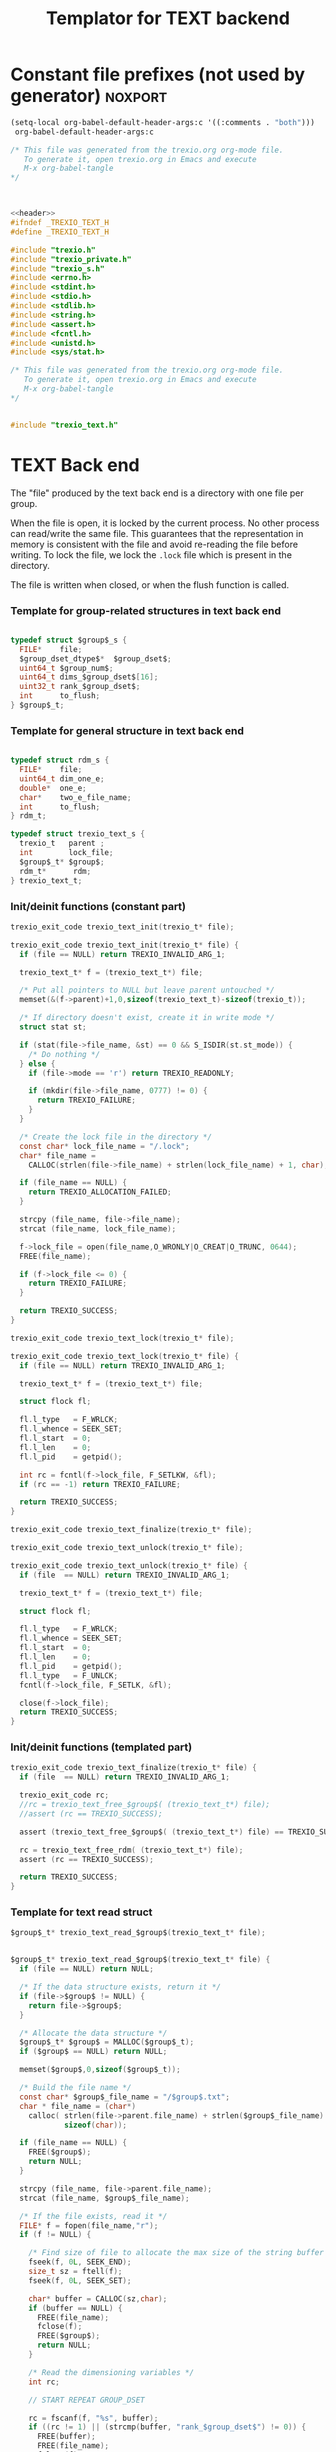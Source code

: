 
#+Title: Templator for TEXT backend

* Constant file prefixes (not used by generator)                    :noxport:

  #+begin_src emacs-lisp
 (setq-local org-babel-default-header-args:c '((:comments . "both")))
  org-babel-default-header-args:c
#+end_src

#+RESULTS:
: ((:comments . both))

# Local Variables:
# eval: (setq-local org-babel-default-header-args:Python '((:session . "foo")))
# End:


  #+NAME:header
  #+begin_src c 
/* This file was generated from the trexio.org org-mode file.
   To generate it, open trexio.org in Emacs and execute
   M-x org-babel-tangle
*/



  #+end_src

  #+begin_src c :tangle prefix_text.h :noweb yes
<<header>>
#ifndef _TREXIO_TEXT_H
#define _TREXIO_TEXT_H

#include "trexio.h"
#include "trexio_private.h"
#include "trexio_s.h"
#include <errno.h>
#include <stdint.h>
#include <stdio.h>
#include <stdlib.h>
#include <string.h>
#include <assert.h>
#include <fcntl.h>
#include <unistd.h>
#include <sys/stat.h>

  #+end_src
  
  #+begin_src c :tangle prefix_text.c :noweb yes
/* This file was generated from the trexio.org org-mode file.
   To generate it, open trexio.org in Emacs and execute
   M-x org-babel-tangle
*/


#include "trexio_text.h"

  #+end_src


* TEXT Back end

  The "file" produced by the text back end is a directory with one
  file per group.
  
  When the file is open, it is locked by the current process. No other
  process can read/write the same file. This guarantees that the
  representation in memory is consistent with the file and avoid
  re-reading the file before writing.
  To lock the file, we lock the =.lock= file which is present in the
  directory. 
  
  The file is written when closed, or when the flush function is called.
  
*** Template for group-related structures in text back end

    #+begin_src c :tangle struct_text_group_dset.h

typedef struct $group$_s {
  FILE*    file;
  $group_dset_dtype$*  $group_dset$;
  uint64_t $group_num$;
  uint64_t dims_$group_dset$[16];
  uint32_t rank_$group_dset$;
  int      to_flush;
} $group$_t;

    #+end_src

*** Template for general structure in text back end
    
    #+begin_src c :tangle struct_text_group.h

typedef struct rdm_s {
  FILE*    file;
  uint64_t dim_one_e;
  double*  one_e;
  char*    two_e_file_name;
  int      to_flush;
} rdm_t;

typedef struct trexio_text_s {
  trexio_t   parent ;
  int        lock_file;
  $group$_t* $group$;
  rdm_t*      rdm;
} trexio_text_t;

    #+end_src

*** Init/deinit functions (constant part)

    #+begin_src c :tangle basic_text.h
trexio_exit_code trexio_text_init(trexio_t* file);
    #+end_src
  
    #+begin_src c :tangle basic_text.c
trexio_exit_code trexio_text_init(trexio_t* file) {
  if (file == NULL) return TREXIO_INVALID_ARG_1;

  trexio_text_t* f = (trexio_text_t*) file;

  /* Put all pointers to NULL but leave parent untouched */
  memset(&(f->parent)+1,0,sizeof(trexio_text_t)-sizeof(trexio_t));

  /* If directory doesn't exist, create it in write mode */
  struct stat st;
  
  if (stat(file->file_name, &st) == 0 && S_ISDIR(st.st_mode)) {
    /* Do nothing */
  } else {
    if (file->mode == 'r') return TREXIO_READONLY;
    
    if (mkdir(file->file_name, 0777) != 0) {
      return TREXIO_FAILURE;
    }
  }  

  /* Create the lock file in the directory */
  const char* lock_file_name = "/.lock";
  char* file_name =
    CALLOC(strlen(file->file_name) + strlen(lock_file_name) + 1, char);

  if (file_name == NULL) {
    return TREXIO_ALLOCATION_FAILED;
  }
 
  strcpy (file_name, file->file_name);
  strcat (file_name, lock_file_name);

  f->lock_file = open(file_name,O_WRONLY|O_CREAT|O_TRUNC, 0644);
  FREE(file_name);

  if (f->lock_file <= 0) {
    return TREXIO_FAILURE;
  }

  return TREXIO_SUCCESS;
}
    #+end_src

    #+begin_src c :tangle basic_text.h
trexio_exit_code trexio_text_lock(trexio_t* file);
    #+end_src
  
    #+begin_src c :tangle basic_text.c
trexio_exit_code trexio_text_lock(trexio_t* file) {
  if (file == NULL) return TREXIO_INVALID_ARG_1;

  trexio_text_t* f = (trexio_text_t*) file;

  struct flock fl;
  
  fl.l_type   = F_WRLCK;
  fl.l_whence = SEEK_SET;
  fl.l_start  = 0;       
  fl.l_len    = 0;       
  fl.l_pid    = getpid();
  
  int rc = fcntl(f->lock_file, F_SETLKW, &fl);
  if (rc == -1) return TREXIO_FAILURE;

  return TREXIO_SUCCESS;
}
    #+end_src

    
    #+begin_src c :tangle basic_text.h
trexio_exit_code trexio_text_finalize(trexio_t* file);
    #+end_src

    #+begin_src c :tangle basic_text.h
trexio_exit_code trexio_text_unlock(trexio_t* file);
    #+end_src
    
    #+begin_src c :tangle basic_text.c
trexio_exit_code trexio_text_unlock(trexio_t* file) {
  if (file  == NULL) return TREXIO_INVALID_ARG_1;

  trexio_text_t* f = (trexio_text_t*) file;

  struct flock fl;

  fl.l_type   = F_WRLCK;
  fl.l_whence = SEEK_SET;
  fl.l_start  = 0;         
  fl.l_len    = 0;         
  fl.l_pid    = getpid();  
  fl.l_type   = F_UNLCK;   
  fcntl(f->lock_file, F_SETLK, &fl);
    
  close(f->lock_file);
  return TREXIO_SUCCESS;
}
    #+end_src

   
*** Init/deinit functions (templated part)
 
    #+begin_src c :tangle basic_text_group.c
trexio_exit_code trexio_text_finalize(trexio_t* file) {
  if (file  == NULL) return TREXIO_INVALID_ARG_1;

  trexio_exit_code rc;
  //rc = trexio_text_free_$group$( (trexio_text_t*) file);
  //assert (rc == TREXIO_SUCCESS);

  assert (trexio_text_free_$group$( (trexio_text_t*) file) == TREXIO_SUCCESS);

  rc = trexio_text_free_rdm( (trexio_text_t*) file);
  assert (rc == TREXIO_SUCCESS);
  
  return TREXIO_SUCCESS;
}
    #+end_src

*** Template for text read struct

    #+begin_src c :tangle read_group_text.h
$group$_t* trexio_text_read_$group$(trexio_text_t* file);
    #+end_src

    #+begin_src c :tangle read_group_text.c

$group$_t* trexio_text_read_$group$(trexio_text_t* file) {
  if (file == NULL) return NULL;

  /* If the data structure exists, return it */
  if (file->$group$ != NULL) {
    return file->$group$;
  }
  
  /* Allocate the data structure */
  $group$_t* $group$ = MALLOC($group$_t);
  if ($group$ == NULL) return NULL;

  memset($group$,0,sizeof($group$_t));

  /* Build the file name */
  const char* $group$_file_name = "/$group$.txt";
  char * file_name = (char*)
    calloc( strlen(file->parent.file_name) + strlen($group$_file_name) + 1,
            sizeof(char));

  if (file_name == NULL) {
    FREE($group$);
    return NULL;
  }

  strcpy (file_name, file->parent.file_name);
  strcat (file_name, $group$_file_name);

  /* If the file exists, read it */
  FILE* f = fopen(file_name,"r");
  if (f != NULL) {
    
    /* Find size of file to allocate the max size of the string buffer */
    fseek(f, 0L, SEEK_END);
    size_t sz = ftell(f);
    fseek(f, 0L, SEEK_SET);

    char* buffer = CALLOC(sz,char);
    if (buffer == NULL) {
      FREE(file_name);
      fclose(f);
      FREE($group$);
      return NULL;
    }
    
    /* Read the dimensioning variables */
    int rc;

    // START REPEAT GROUP_DSET

    rc = fscanf(f, "%s", buffer);
    if ((rc != 1) || (strcmp(buffer, "rank_$group_dset$") != 0)) {
      FREE(buffer);
      FREE(file_name);
      fclose(f);
      FREE($group$);
      return NULL;
    }
    
    rc = fscanf(f, "%u", &($group$->rank_$group_dset$));
    if (rc != 1) {
      FREE(buffer);
      FREE(file_name);
      fclose(f);
      FREE($group$);
      return NULL;
    }

    // workaround for the case of missing blocks in the file
    uint64_t size_$group_dset$ = 0;
    if ($group$->rank_$group_dset$ != 0) size_$group_dset$ = 1;

    for (unsigned int i=0; i<$group$->rank_$group_dset$; i++){

      unsigned int j=-1;
      rc = fscanf(f, "%s %u", buffer, &j);
      if ((rc != 2) || (strcmp(buffer, "dims_$group_dset$") != 0) || (j!=i)) {
        FREE(buffer);
        FREE(file_name);
        fclose(f);
        FREE($group$);
          return NULL;
      }
    
      rc = fscanf(f, "%lu\n", &($group$->dims_$group_dset$[i]));
      assert(!(rc != 1));
      if (rc != 1) {
        FREE(buffer);
        FREE(file_name);
        fclose(f);
        FREE($group$);
        return NULL;
      }

      size_$group_dset$ *= $group$->dims_$group_dset$[i];
    }

    // END REPEAT GROUP_DSET

    // START REPEAT GROUP_NUM

    /* Read data */
    rc = fscanf(f, "%s", buffer);
    assert(!((rc != 1) || (strcmp(buffer, "$group_num$") != 0)));
    if ((rc != 1) || (strcmp(buffer, "$group_num$") != 0)) {
      FREE(buffer);
      FREE(file_name);
      fclose(f);
      FREE($group$);
      return NULL;
    }
     
    rc = fscanf(f, "%lu", &($group$->$group_num$));
    assert(!(rc != 1));
    if (rc != 1) {
      FREE(buffer);
      FREE(file_name);
      fclose(f);
      FREE($group$);
      return NULL;
    }

    // END REPEAT GROUP_NUM
    
    // START REPEAT GROUP_DSET   
     
    /* Allocate arrays */
    $group$->$group_dset$ = ($group_dset_dtype$*) calloc(size_$group_dset$, sizeof($group_dset_dtype$));
    assert (!($group$->$group_dset$ == NULL));
    if ($group$->$group_dset$ == NULL) {
      FREE(buffer);
      FREE(file_name);
      fclose(f);
      FREE($group$);
      return NULL;
    }
 
    rc = fscanf(f, "%s", buffer);
    assert(!((rc != 1) || (strcmp(buffer, "$group_dset$") != 0)));
    if ((rc != 1) || (strcmp(buffer, "$group_dset$") != 0)) {
      FREE(buffer);
      FREE(file_name);
      fclose(f);
      // TODO: free all dsets
      FREE($group$->$group_dset$);
      FREE($group$);
      return NULL;
    }
    
    for (uint64_t i=0 ; i<size_$group_dset$ ; i++) {
      rc = fscanf(f, "%$group_dset_std_dtype$", &($group$->$group_dset$[i]));
      assert(!(rc != 1));
      if (rc != 1) {
        FREE(buffer);
        FREE(file_name);
        fclose(f);
      // TODO: free all dsets
        FREE($group$->$group_dset$);
        FREE($group$);
        return NULL;
      }
    }

    // END REPEAT GROUP_DSET

    FREE(buffer);
    fclose(f);
    f = NULL;
  }

  if (file->parent.mode == 'w') {
    $group$->file = fopen(file_name,"a");  
  } else { 
    $group$->file = fopen(file_name,"r");  
  }
  FREE(file_name);
  assert (!($group$->file == NULL));
  if ($group$->file == NULL) {
    // TODO: free all dsets
    FREE($group$->$group_dset$);
    FREE($group$);
    return NULL;
  }

  fseek($group$->file, 0L, SEEK_SET);
  file->$group$ = $group$;
  return $group$;
}
   #+end_src
   
*** Template for text flush struct

    #+begin_src c :tangle flush_group_text.h
trexio_exit_code trexio_text_flush_$group$(const trexio_text_t* file);
    #+end_src

    #+begin_src c :tangle flush_group_text.c
trexio_exit_code trexio_text_flush_$group$(const trexio_text_t* file) {
  if (file == NULL) return TREXIO_INVALID_ARG_1;

  if (file->parent.mode == 'r') return TREXIO_READONLY;

  $group$_t* $group$ = file->$group$;
  
  if ($group$ == NULL) return TREXIO_SUCCESS;

  if ($group$->to_flush == 0) return TREXIO_SUCCESS;

  FILE* f = $group$->file;
  assert (f != NULL);
  rewind(f);

  /* Write the dimensioning variables */ 
 
  // START REPEAT GROUP_DSET
 
  fprintf(f, "rank_$group_dset$ %d\n", $group$->rank_$group_dset$);

  // workaround for the case of missing blocks in the file
  uint64_t size_$group_dset$ = 0;
  if ($group$->rank_$group_dset$ != 0) size_$group_dset$ = 1;

  for (unsigned int i=0; i<$group$->rank_$group_dset$; i++){
    fprintf(f, "dims_$group_dset$ %d  %ld\n", i, $group$->dims_$group_dset$[i]);
    size_$group_dset$ *= $group$->dims_$group_dset$[i];
  } 

  // END REPEAT GROUP_DSET 

  // START REPEAT GROUP_NUM

  fprintf(f, "$group_num$ %ld\n", $group$->$group_num$);

  // END REPEAT GROUP_NUM

  // START REPEAT GROUP_DSET
  
  /* Write arrays */
  
  fprintf(f, "$group_dset$\n");
  for (uint64_t i=0 ; i<size_$group_dset$ ; i++) {
    fprintf(f, "%$group_dset_std_dtype$\n", $group$->$group_dset$[i]);
  }

  // END REPEAT GROUP_DSET

  fflush(f);
  file->$group$->to_flush = 0;
  return TREXIO_SUCCESS;
}
   #+end_src

*** Template for text free memory

     Memory is allocated when reading. The following function frees memory.
    
    #+begin_src c :tangle free_group_text.h
trexio_exit_code trexio_text_free_$group$(trexio_text_t* file);
    #+end_src
    
    #+begin_src c :tangle free_group_text.c
trexio_exit_code trexio_text_free_$group$(trexio_text_t* file) {
  if (file == NULL) return TREXIO_INVALID_ARG_1;
  
  trexio_exit_code rc;

  if (file->parent.mode != 'r') {
    rc = trexio_text_flush_$group$(file);
    if (rc != TREXIO_SUCCESS) return TREXIO_FAILURE;
  }

  $group$_t* $group$ = file->$group$;
  if ($group$ == NULL) return TREXIO_SUCCESS;

  if ($group$->file != NULL) {
    fclose($group$->file);
    $group$->file = NULL;
  }
 
  // START REPEAT GROUP_DSET

  if ($group$->$group_dset$ != NULL) {
    FREE ($group$->$group_dset$);
  }
  
  // END REPEAT GROUP_DSET
  
  FREE ($group$);
  return TREXIO_SUCCESS;
}
    #+end_src

*** Template for read/write the $group_num$ attribute

    #+begin_src c :tangle rw_num_text.h
trexio_exit_code trexio_text_read_$group_num$(const trexio_t* file, uint64_t* num);
trexio_exit_code trexio_text_write_$group_num$(const trexio_t* file, const uint64_t num);
   #+end_src

    #+begin_src c :tangle read_num_text.c
trexio_exit_code trexio_text_read_$group_num$(const trexio_t* file, uint64_t* num) {

  if (file  == NULL) return TREXIO_INVALID_ARG_1;
  if (num   == NULL) return TREXIO_INVALID_ARG_2;

  $group$_t* $group$ = trexio_text_read_$group$((trexio_text_t*) file);
  if ($group$ == NULL) return TREXIO_FAILURE;

  /**/ *num = $group$->$group_num$;

  return TREXIO_SUCCESS;
}
   #+end_src

   #+begin_src c :tangle write_num_text.c
 
trexio_exit_code trexio_text_write_$group_num$(const trexio_t* file, const uint64_t num) {

  if (file == NULL) return TREXIO_INVALID_ARG_1;

  if (file->mode == 'r') return TREXIO_READONLY;
  
  $group$_t* $group$ = trexio_text_read_$group$((trexio_text_t*) file);
  if ($group$ == NULL) return TREXIO_FAILURE;
  
  $group$->$group_num$ = num;
  $group$->to_flush = 1;
  
  return TREXIO_SUCCESS;
}
     #+end_src

*** Template for read/write the $group_dset$ dataset

     The ~dset~ array is assumed allocated with the appropriate size.
    
    #+begin_src c :tangle rw_dset_text.h
trexio_exit_code trexio_text_read_$group_dset$(const trexio_t* file, $group_dset_dtype$* $group_dset$, const uint32_t rank, const uint64_t* dims);
trexio_exit_code trexio_text_write_$group_dset$(const trexio_t* file, const $group_dset_dtype$* $group_dset$, const uint32_t rank, const uint64_t* dims);
   #+end_src

    #+begin_src c :tangle read_dset_text.c
trexio_exit_code trexio_text_read_$group_dset$(const trexio_t* file, $group_dset_dtype$* $group_dset$, const uint32_t rank, const uint64_t* dims) {

  if (file  == NULL) return TREXIO_INVALID_ARG_1;
  if ($group_dset$ == NULL) return TREXIO_INVALID_ARG_2;

  $group$_t* $group$ = trexio_text_read_$group$((trexio_text_t*) file);
  if ($group$ == NULL) return TREXIO_FAILURE;

  if (rank != $group$->rank_$group_dset$) return TREXIO_INVALID_ARG_3;
  
  uint64_t dim_size = 1;
  for (unsigned int i=0; i<rank; i++){
    if (dims[i] != $group$->dims_$group_dset$[i]) return TREXIO_INVALID_ARG_4;
    dim_size *= dims[i];
  }

  for (uint64_t i=0 ; i<dim_size ; i++) {
    $group_dset$[i] = $group$->$group_dset$[i];
  }

  return TREXIO_SUCCESS;
}
   #+end_src

   #+begin_src c :tangle write_dset_text.c
 
trexio_exit_code trexio_text_write_$group_dset$(const trexio_t* file, const $group_dset_dtype$* $group_dset$, const uint32_t rank, const uint64_t* dims) {
  if (file  == NULL)  return TREXIO_INVALID_ARG_1;
  if ($group_dset$ == NULL)  return TREXIO_INVALID_ARG_2;

  if (file->mode == 'r') return TREXIO_READONLY;

  $group$_t* $group$ = trexio_text_read_$group$((trexio_text_t*) file);
  if ($group$ == NULL) return TREXIO_FAILURE;
  
  if ($group$->$group_dset$ != NULL) {
    FREE($group$->$group_dset$);
  }

  $group$->rank_$group_dset$ = rank;
  
  uint64_t dim_size = 1;
  for (unsigned int i=0; i<$group$->rank_$group_dset$; i++){
    $group$->dims_$group_dset$[i] = dims[i];
    dim_size *= dims[i];
  }

  $group$->$group_dset$ = ($group_dset_dtype$*) calloc(dim_size, sizeof($group_dset_dtype$));

  for (uint64_t i=0 ; i<dim_size ; i++) {
    $group$->$group_dset$[i] = $group_dset$[i];
  }
  
  $group$->to_flush = 1;
  return TREXIO_SUCCESS;
}
     #+end_src
     

*** RDM struct
**** Read the complete struct

    #+begin_src c :tangle rdm_text.h
rdm_t* trexio_text_read_rdm(trexio_text_t* file);
    #+end_src
    
    #+begin_src c :tangle rdm_text.c
rdm_t* trexio_text_read_rdm(trexio_text_t* file) {
  if (file  == NULL) return NULL;

  if (file->rdm != NULL) return file->rdm;

  /* Allocate the data structure */
  rdm_t* rdm = MALLOC(rdm_t);
  assert (rdm != NULL);

  rdm->one_e           = NULL;
  rdm->two_e_file_name = NULL;
  rdm->file            = NULL;
  rdm->to_flush        = 0;

  /* Try to open the file. If the file does not exist, return */
  const char* rdm_file_name = "/rdm.txt";
  char * file_name = (char*)
    calloc( strlen(file->parent.file_name) + strlen(rdm_file_name) + 1,
            sizeof(char));
  assert (file_name != NULL);
  strcpy (file_name, file->parent.file_name);
  strcat (file_name, rdm_file_name);

  /* If the file exists, read it */
  FILE* f = fopen(file_name,"r");
  if (f != NULL) {
    
    /* Find size of file to allocate the max size of the string buffer */
    fseek(f, 0L, SEEK_END);
    size_t sz = ftell(f);
    fseek(f, 0L, SEEK_SET);
    char* buffer = CALLOC(sz,char);
    
    /* Read the dimensioning variables */
    int rc;
    rc = fscanf(f, "%s", buffer);
    assert (rc == 1);
    assert (strcmp(buffer, "dim_one_e") == 0);
    
    rc = fscanf(f, "%lu", &(rdm->dim_one_e));
    assert (rc == 1);
    
    /* Allocate arrays */
    rdm->one_e = (double*) calloc(rdm->dim_one_e, sizeof(double));
    assert (rdm->one_e != NULL);
    
    /* Read one_e */
    rc = fscanf(f, "%s", buffer);
    assert (rc == 1);
    assert (strcmp(buffer, "one_e") == 0);
    
    for (uint64_t i=0 ; i<rdm->dim_one_e; i++) {
      rc = fscanf(f, "%lf", &(rdm->one_e[i]));
      assert (rc == 1);
    }
    
    /* Read two_e */
    rc = fscanf(f, "%s", buffer);
    assert (rc == 1);
    assert (strcmp(buffer, "two_e_file_name") == 0);
    
    rc = fscanf(f, "%s", buffer);
    assert (rc == 1);
    rdm->two_e_file_name = CALLOC (strlen(buffer),char);
    strcpy(rdm->two_e_file_name, buffer);
    
    FREE(buffer);
    fclose(f);
    f = NULL;
  }
  if (file->parent.mode == 'w') {
    rdm->file = fopen(file_name,"a");  
  } else {
    rdm->file = fopen(file_name,"r");  
  }
  FREE(file_name);
  file->rdm = rdm ;
  return rdm;
}
   #+end_src

**** Flush the complete struct

    #+begin_src c :tangle rdm_text.h
trexio_exit_code trexio_text_flush_rdm(const trexio_text_t* file);
    #+end_src

    #+begin_src c :tangle rdm_text.c
trexio_exit_code trexio_text_flush_rdm(const trexio_text_t* file) {
  if (file == NULL) return TREXIO_INVALID_ARG_1;

  if (file->parent.mode == 'r') return TREXIO_READONLY;

  rdm_t* rdm = file->rdm;
  if (rdm == NULL) return TREXIO_SUCCESS;

  if (rdm->to_flush == 0) return TREXIO_SUCCESS;

  FILE* f = rdm->file;
  assert (f != NULL);
  rewind(f);

  /* Write the dimensioning variables */
  fprintf(f, "num %ld\n", rdm->dim_one_e);

  /* Write arrays */
  fprintf(f, "one_e\n");
  for (uint64_t i=0 ; i< rdm->dim_one_e; i++) {
    fprintf(f, "%lf\n", rdm->one_e[i]);
  }

  fprintf(f, "two_e_file_name\n");
  fprintf(f, "%s\n", rdm->two_e_file_name);

  fflush(f);
  file->rdm->to_flush = 0;
  return TREXIO_SUCCESS;
}
   #+end_src

**** Free memory

     Memory is allocated when reading. The followig function frees memory.
    
    #+begin_src c :tangle rdm_text.h
trexio_exit_code trexio_text_free_rdm(trexio_text_t* file);
    #+end_src
    
    #+begin_src c :tangle rdm_text.c
trexio_exit_code trexio_text_free_rdm(trexio_text_t* file) {
  if (file == NULL) return TREXIO_INVALID_ARG_1;
  
  trexio_exit_code rc;
  if (file->parent.mode != 'r') {
    rc = trexio_text_flush_rdm(file);
    if (rc != TREXIO_SUCCESS) return TREXIO_FAILURE;
  }

  rdm_t* rdm = file->rdm;
  if (rdm == NULL) return TREXIO_SUCCESS;

  if (rdm->file != NULL) {
    fclose(rdm->file);
    rdm->file = NULL;
  }
  
  if (rdm->one_e != NULL) {
    FREE (rdm->one_e);
  }
  
  if (rdm->two_e_file_name != NULL) {
    FREE (rdm->two_e_file_name);
  }
  
  free (rdm);
  file->rdm = NULL;
  return TREXIO_SUCCESS;
}
    #+end_src

**** Read/Write the one_e attribute

     The ~one_e~ array is assumed allocated with the appropriate size.
    
    #+begin_src c :tangle rdm_text.h
trexio_exit_code trexio_text_read_rdm_one_e(const trexio_t* file, double* one_e, const uint64_t dim_one_e);
trexio_exit_code trexio_text_write_rdm_one_e(const trexio_t* file, const double* one_e, const uint64_t dim_one_e);
   #+end_src

    #+begin_src c :tangle rdm_text.c
trexio_exit_code trexio_text_read_rdm_one_e(const trexio_t* file, double* one_e, const uint64_t dim_one_e) {

  if (file  == NULL) return TREXIO_INVALID_ARG_1;
  if (one_e == NULL) return TREXIO_INVALID_ARG_2;

  rdm_t* rdm = trexio_text_read_rdm((trexio_text_t*) file);
  if (rdm == NULL) return TREXIO_FAILURE;

  if (dim_one_e != rdm->dim_one_e) return TREXIO_INVALID_ARG_3;

  for (uint64_t i=0 ; i<dim_one_e ; i++) {
    one_e[i] = rdm->one_e[i];
  }

  return TREXIO_SUCCESS;
}

 
trexio_exit_code trexio_text_write_rdm_one_e(const trexio_t* file, const double* one_e, const uint64_t dim_one_e) {
  if (file  == NULL)  return TREXIO_INVALID_ARG_1;
  if (one_e == NULL)  return TREXIO_INVALID_ARG_2;
  if (file->mode != 'r') return TREXIO_READONLY;

  rdm_t* rdm = trexio_text_read_rdm((trexio_text_t*) file);
  if (rdm == NULL) return TREXIO_FAILURE;
  
  rdm->dim_one_e = dim_one_e;
  for (uint64_t i=0 ; i<dim_one_e ; i++) {
    rdm->one_e[i] = one_e[i];
  }
  
  rdm->to_flush = 1;
  return TREXIO_SUCCESS;
}
     #+end_src

**** Read/Write the two_e attribute

     ~two_e~ is a sparse data structure, which can be too large to fit
     in memory. So we provide functions to read and write it by
     chunks.
     In the text back end, the easiest way to do it is to create a
     file for each sparse float structure.
    
    #+begin_src c :tangle rdm_text.h
trexio_exit_code trexio_text_buffered_read_rdm_two_e(const trexio_t* file, const uint64_t offset, const uint64_t size, int64_t* index, double* value);
trexio_exit_code trexio_text_buffered_write_rdm_two_e(const trexio_t* file, const uint64_t offset, const uint64_t size, const int64_t* index, const double* value);
   #+end_src

    #+begin_src c :tangle rdm_text.c
trexio_exit_code trexio_text_buffered_read_rdm_two_e(const trexio_t* file, const uint64_t offset, const uint64_t size, int64_t* index, double* value) {

  if (file  == NULL) return TREXIO_INVALID_ARG_1;
  if (index == NULL) return TREXIO_INVALID_ARG_4;
  if (value == NULL) return TREXIO_INVALID_ARG_5;

  rdm_t* rdm = trexio_text_read_rdm((trexio_text_t*) file);
  if (rdm == NULL) return TREXIO_FAILURE;

  FILE* f = fopen(rdm->two_e_file_name, "r");
  if (f == NULL) return TREXIO_END;

  const uint64_t line_length = 64;
  fseek(f, (long) offset * line_length, SEEK_SET);
  
  int rc;
  for (uint64_t i=0 ; i<size ; i++) {
    rc = fscanf(f, "%9ld %9ld %9ld %9ld %24le\n",
           &index[4*i], 
           &index[4*i+1], 
           &index[4*i+2], 
           &index[4*i+3], 
           &value[i]);
    if (rc == 5) {
      /* Do nothing */
    } else if (rc == EOF) {
      return TREXIO_END;
    } else if (rc == EOF) {
      return TREXIO_FAILURE;
    }
  }

  return TREXIO_SUCCESS;
}

 
trexio_exit_code trexio_text_buffered_write_rdm_two_e(const trexio_t* file, const uint64_t offset, const uint64_t size, const int64_t* index, const double* value) {
  if (file  == NULL) return TREXIO_INVALID_ARG_1;
  if (index == NULL) return TREXIO_INVALID_ARG_4;
  if (value == NULL) return TREXIO_INVALID_ARG_5;
  if (file->mode != 'r') return TREXIO_READONLY;

  rdm_t* rdm = trexio_text_read_rdm((trexio_text_t*) file);
  if (rdm == NULL) return TREXIO_FAILURE;

  FILE* f = fopen(rdm->two_e_file_name, "w");
  if (f == NULL) return TREXIO_FAILURE;

  const uint64_t line_length = 64;
  fseek(f, (long) offset * line_length, SEEK_SET);
  
  int rc;
  for (uint64_t i=0 ; i<size ; i++) {
    rc = fprintf(f, "%9ld %9ld %9ld %9ld %24le\n",
           index[4*i], 
           index[4*i+1], 
           index[4*i+2], 
           index[4*i+3], 
           value[i]);
    if (rc != 5) return TREXIO_FAILURE;
  }

  return TREXIO_SUCCESS;
}
     #+end_src

                                                   :noexport:

* Constant file suffixes                                            :noxport:

  #+begin_src c :tangle suffix_text.h
#endif
  #+end_src


